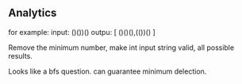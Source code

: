 ** Analytics

for example:
input: ()())()
outpu: [ ()()(),(())() ]

Remove the minimum number, make int input string valid, all possible results.

Looks like a bfs question. can guarantee minimum delection.



